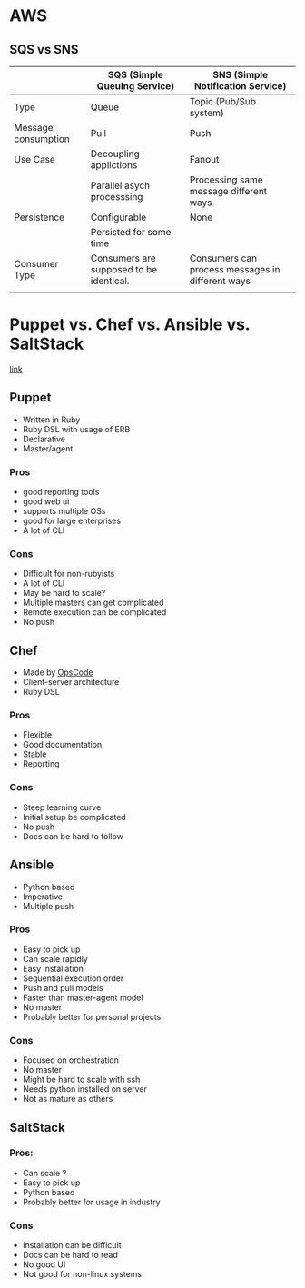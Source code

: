 * AWS

** SQS vs SNS



|---------------------+-----------------------------------------+--------------------------------------------------|
|                     | SQS (Simple Queuing Service)            | SNS (Simple Notification Service)                |
|---------------------+-----------------------------------------+--------------------------------------------------|
| Type                | Queue                                   | Topic (Pub/Sub system)                           |
|---------------------+-----------------------------------------+--------------------------------------------------|
| Message consumption | Pull                                    | Push                                             |
|---------------------+-----------------------------------------+--------------------------------------------------|
| Use Case            | Decoupling applictions                  | Fanout                                           |
|                     | Parallel asych processsing              | Processing same message different ways           |
|---------------------+-----------------------------------------+--------------------------------------------------|
| Persistence         | Configurable                            | None                                             |
|                     | Persisted for some time                 |                                                  |
|---------------------+-----------------------------------------+--------------------------------------------------|
| Consumer Type       | Consumers are supposed to be identical. | Consumers can process messages in different ways |
|                     |                                         |                                                  |
|---------------------+-----------------------------------------+--------------------------------------------------|

* Puppet vs. Chef vs. Ansible vs. SaltStack 

[[https://www.intigua.com/blog/puppet-vs.-chef-vs.-ansible-vs.-saltstack][link]]



** Puppet

- Written in Ruby
- Ruby DSL with usage of ERB
- Declarative
- Master/agent



*** Pros

- good reporting tools
- good web ui
- supports multiple OSs
- good for large enterprises
- A lot of CLI

*** Cons

- Difficult for non-rubyists
- A lot of CLI
- May be hard to scale?
- Multiple masters can get complicated
- Remote execution can be complicated
- No push


** Chef

- Made by [[https://www.chef.io/][OpsCode]]
- Client-server architecture
- Ruby DSL



*** Pros

- Flexible 
- Good documentation
- Stable
- Reporting

*** Cons

- Steep learning curve
- Initial setup be complicated
- No push
- Docs can be hard to follow


** Ansible

- Python based
- Imperative
- Multiple push
  
*** Pros

- Easy to pick up
- Can scale rapidly
- Easy installation
- Sequential execution order
- Push and pull models
- Faster than master-agent model
- No master
- Probably better for personal projects

*** Cons

- Focused on orchestration
- No master
- Might be hard to scale with ssh
- Needs python installed on server
- Not as mature as others

** SaltStack


*** Pros:

- Can scale ? 
- Easy to pick up
- Python based
- Probably better for usage in industry

*** Cons

- installation can be difficult
- Docs can be hard to read
- No good UI
- Not good for non-linux systems
